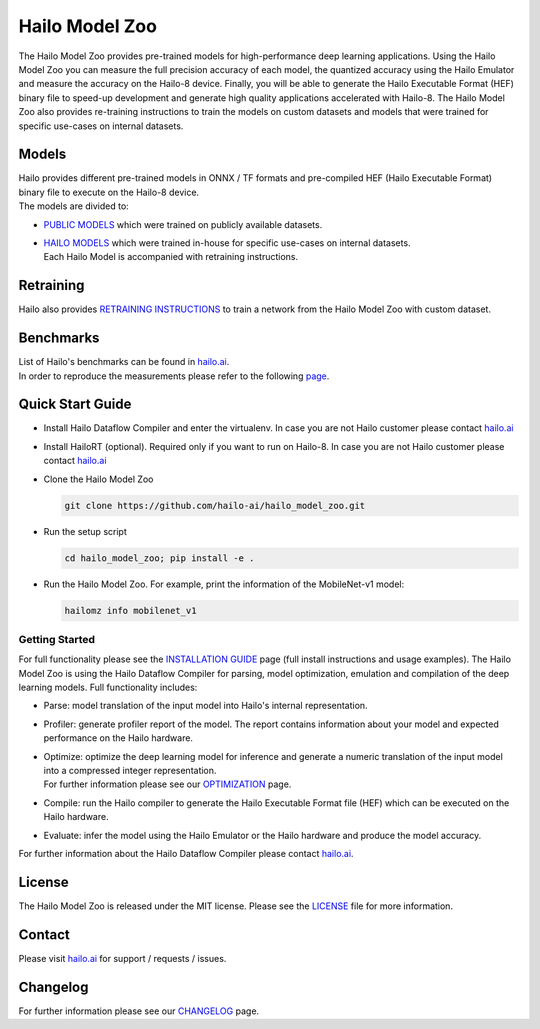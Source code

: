 Hailo Model Zoo
===============

.. |python| image:: https://img.shields.io/badge/python-3.6-blue.svg
   :target: https://www.python.org/downloads/release/python-360/
   :alt: Python 3.6
   :width: 70


.. |tensorflow| image:: https://img.shields.io/badge/Tensorflow-2.5.2-blue.svg
   :target: https://github.com/tensorflow/tensorflow/releases/tag/v2.5.2
   :alt: Generic badge
   :width: 90


.. |cuda| image:: https://img.shields.io/badge/CUDA-11.2-blue.svg
   :target: https://developer.nvidia.com/cuda-toolkit
   :alt: Generic badge
   :width: 70


.. |compiler| image:: https://img.shields.io/badge/HailoDataflowCompiler-3.19-<COLOR>.svg
   :target: https://hailo.ai/contact-us/
   :alt: Generic badge
   :width: 180


.. |badge| image:: https://img.shields.io/badge/(optional)HailoRT-4.8.1-<COLOR>.svg
   :target: https://hailo.ai/contact-us/
   :alt: Generic badge
   :width: 100


.. |license| image:: https://img.shields.io/badge/License-MIT-yellow.svg
   :target: https://github.com/hailo-ai/hailo_model_zoo/blob/master/LICENSE
   :alt: License: MIT
   :width: 70


.. image:: docs/images/logo.png
  
|python| |tensorflow| |cuda| |compiler| |badge| |license|


The Hailo Model Zoo provides pre-trained models for high-performance deep learning applications. Using the Hailo Model Zoo you can measure the full precision accuracy of each model, the quantized accuracy using the Hailo Emulator and measure the accuracy on the Hailo-8 device. Finally, you will be able to generate the Hailo Executable Format (HEF) binary file to speed-up development and generate high quality applications accelerated with Hailo-8. The Hailo Model Zoo also provides re-training instructions to train the models on custom datasets and models that were trained for specific use-cases on internal datasets.

Models
------

| Hailo provides different pre-trained models in ONNX / TF formats and pre-compiled HEF (Hailo Executable Format) binary file to execute on the Hailo-8 device.
| The models are divided to:


* | `PUBLIC MODELS <docs/PUBLIC_MODELS.rst>`_ which were trained on publicly available datasets.
* | `HAILO MODELS <docs/HAILO_MODELS.rst>`_ which were trained in-house for specific use-cases on internal datasets.
  | Each Hailo Model is accompanied with retraining instructions.


Retraining
----------

Hailo also provides `RETRAINING INSTRUCTIONS <docs/RETRAIN_ON_CUSTOM_DATASET.rst>`_ to train a network from the Hailo Model Zoo with custom dataset.

Benchmarks
----------

| List of Hailo's benchmarks can be found in `hailo.ai <https://hailo.ai/developer-zone/benchmarks/>`_.
| In order to reproduce the measurements please refer to the following `page <docs/BENCHMARKS.rst>`_.


Quick Start Guide
------------------


* Install Hailo Dataflow Compiler and enter the virtualenv. In case you are not Hailo customer please contact `hailo.ai <https://hailo.ai/contact-us/>`_
* Install HailoRT (optional). Required only if you want to run on Hailo-8. In case you are not Hailo customer please contact `hailo.ai <https://hailo.ai/contact-us/>`_
* Clone the Hailo Model Zoo


  .. code-block::

      git clone https://github.com/hailo-ai/hailo_model_zoo.git

* Run the setup script


  .. code-block::

     cd hailo_model_zoo; pip install -e .

* Run the Hailo Model Zoo. For example, print the information of the MobileNet-v1 model:


  .. code-block::

     hailomz info mobilenet_v1

Getting Started
^^^^^^^^^^^^^^^

For full functionality please see the `INSTALLATION GUIDE <docs/GETTING_STARTED.rst>`_ page (full install instructions and usage examples). The Hailo Model Zoo is using the Hailo Dataflow Compiler for parsing, model optimization, emulation and compilation of the deep learning models. Full functionality includes:


* | Parse: model translation of the input model into Hailo's internal representation.
* | Profiler: generate profiler report of the model. The report contains information about your model and expected performance on the Hailo hardware.
* | Optimize: optimize the deep learning model for inference and generate a numeric translation of the input model into a compressed integer representation.
  | For further information please see our `OPTIMIZATION <docs/OPTIMIZATION.rst>`_ page.
* | Compile: run the Hailo compiler to generate the Hailo Executable Format file (HEF) which can be executed on the Hailo hardware.
* | Evaluate: infer the model using the Hailo Emulator or the Hailo hardware and produce the model accuracy.

For further information about the Hailo Dataflow Compiler please contact `hailo.ai <https://hailo.ai/contact-us/>`_.


.. figure:: docs/images/usage_flow.svg


License
-------

The Hailo Model Zoo is released under the MIT license. Please see the `LICENSE <https://github.com/hailo-ai/hailo_model_zoo/blob/master/LICENSE>`_ file for more information.

Contact
-------

Please visit `hailo.ai <https://hailo.ai/>`_ for support / requests / issues.

Changelog
---------

For further information please see our `CHANGELOG <docs/CHANGELOG.rst>`_ page.
